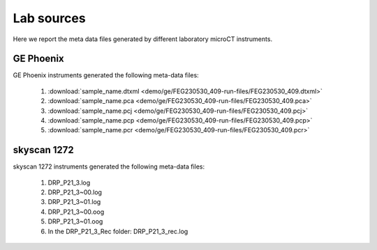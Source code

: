 Lab sources
===========

Here we report the meta data files generated by different laboratory microCT instruments.

GE Phoenix
----------

GE Phoenix instruments generated the following meta-data files:

    #. :download:`sample_name.dtxml <demo/ge/FEG230530_409-run-files/FEG230530_409.dtxml>` 
    #. :download:`sample_name.pca <demo/ge/FEG230530_409-run-files/FEG230530_409.pca>` 
    #. :download:`sample_name.pcj <demo/ge/FEG230530_409-run-files/FEG230530_409.pcj>` 
    #. :download:`sample_name.pcp <demo/ge/FEG230530_409-run-files/FEG230530_409.pcp>` 
    #. :download:`sample_name.pcr <demo/ge/FEG230530_409-run-files/FEG230530_409.pcr>` 

skyscan 1272
------------

skyscan 1272 instruments generated the following meta-data files:

    #. DRP_P21_3.log       
    #. DRP_P21_3~00.log    
    #. DRP_P21_3~01.log    
    #. DRP_P21_3~00.oog    
    #. DRP_P21_3~01.oog
    #. In the DRP_P21_3_Rec folder: DRP_P21_3_rec.log       
